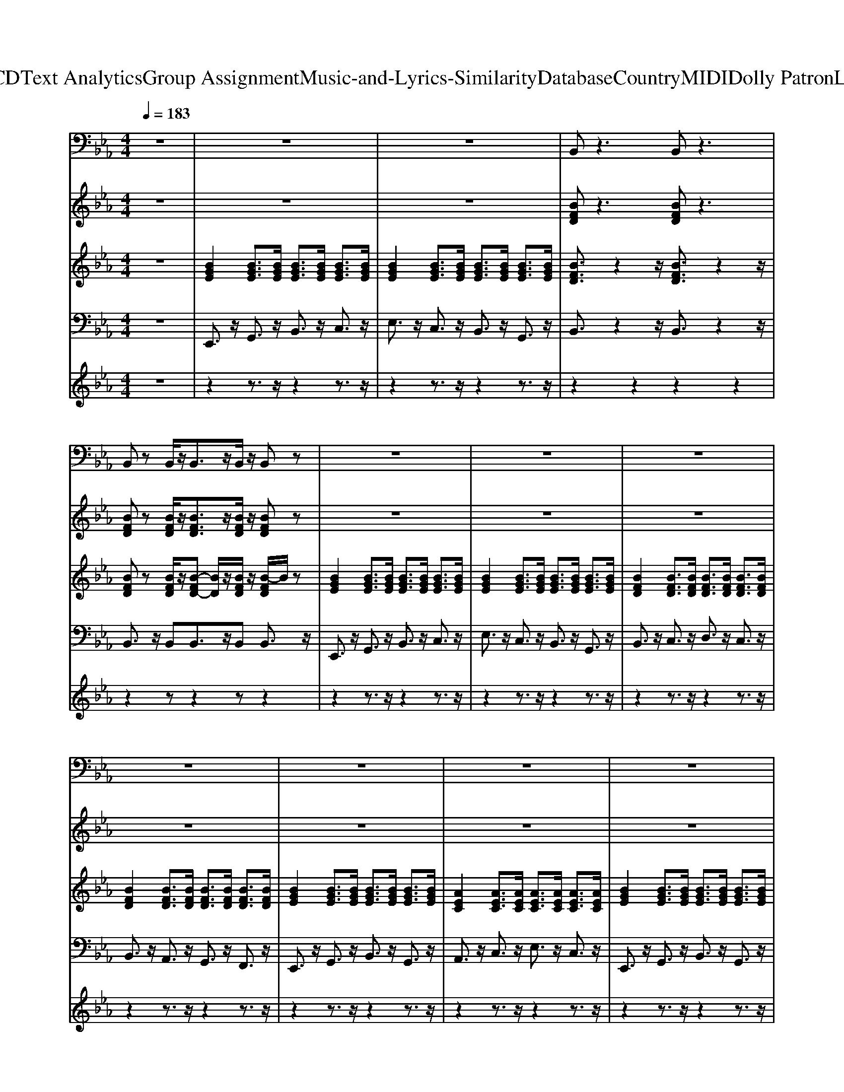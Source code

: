 X: 1
T: from D:\TCD\Text Analytics\Group Assignment\Music-and-Lyrics-Similarity\Database\Country\MIDI\Dolly Patron\Loving.mid
M: 4/4
L: 1/8
Q:1/4=183
K:Eb % 3 flats
V:1
%%MIDI program 67
z8| \
z8| \
z8| \
B,,z3 B,,z3|
B,,z B,,/2z/2B,,3/2z/2B,,/2z/2 B,,z| \
z8| \
z8| \
z8|
z8| \
z8| \
z8| \
z8|
B,,z B,,/2z/2B,,3/2z/2B,,/2z/2 B,,z| \
z8| \
z8| \
A,,z4A,,2-A,,/2z/2|
E,,z6z| \
z8| \
z8| \
B,,z4B,,2-B,,/2z/2|
E,,
V:2
%%MIDI program 61
z8| \
z8| \
z8| \
[BFD]z3 [BFD]z3|
[BFD]z [BFD]/2z/2[BFD]3/2z/2[BFD]/2z/2 [BFD]z| \
z8| \
z8| \
z8|
z8| \
z8| \
z8| \
z8|
[BFD]z [BFD]/2z/2[BFD]3/2z/2[BFD]/2z/2 [BFD]z| \
z8| \
z8| \
[ecA]z4[f-c-A-]2[fcA]/2z/2|
[eBG]z6z| \
z8| \
z8| \
[dBF]z4[d-B-F-]2[dBF]/2z/2|
[eBG]
V:3
%%MIDI program 25
z8| \
[BGE]2 [BGE]3/2[BGE]/2 [BGE]3/2[BGE]/2 [BGE]3/2[BGE]/2| \
[BGE]2 [BGE]3/2[BGE]/2 [BGE]3/2[BGE]/2 [BGE]3/2[BGE]/2| \
[BFD]3/2z2z/2 [BFD]3/2z2z/2|
[BFD]z [BFD]/2z/2[B-FD-] [BD]/2z/2[BFD]/2z/2 [B-FD]/2B/2z| \
[BGE]2 [BGE]3/2[BGE]/2 [BGE]3/2[BGE]/2 [BGE]3/2[BGE]/2| \
[BGE]2 [BGE]3/2[BGE]/2 [BGE]3/2[BGE]/2 [BGE]3/2[BGE]/2| \
[BFD]2 [BFD]3/2[BFD]/2 [BFD]3/2[BFD]/2 [BFD]3/2[BFD]/2|
[BFD]2 [BFD]3/2[BFD]/2 [BFD]3/2[BFD]/2 [BFD]3/2[BFD]/2| \
[BGE]2 [BGE]3/2[BGE]/2 [BGE]3/2[BGE]/2 [BGE]3/2[BGE]/2| \
[AEC]2 [AEC]3/2[AEC]/2 [AEC]3/2[AEC]/2 [AEC]3/2[AEC]/2| \
[BGE]2 [BGE]3/2[BGE]/2 [BGE]3/2[BGE]/2 [BGE]3/2[BGE]/2|
[BFD]z [BFD]/2z/2[B-FD] B/2z/2[BFD]/2z/2 [B-FD]/2B/2z| \
[BGE]2 [BGE]3/2[BGE]/2 [BGE]3/2[BGE]/2 [BGE]3/2[BGE]/2| \
[BGE]2 [BGE]3/2[BGE]/2 [BGE]3/2[BGE]/2 [BGE]3/2[BGE]/2| \
[AEC]2 [AEC]3/2[AEC]/2 [AEC]3/2[AEC]/2 [AEC]3/2[AEC]/2|
[BGE]2 [BGE]3/2[BGE]/2 [BGE]3/2[BGE]/2 [BGE]3/2[BGE]/2| \
[BGE]2 [BGE]3/2[BGE]/2 [BGE]3/2[BGE]/2 [BGE]3/2[BGE]/2| \
[BGE]2 [BGE]3/2[BGE]/2 [BGE]3/2[BGE]/2 [BGE]3/2[BGE]/2| \
[BFD]2 [BFD]3/2[BFD]/2 [BFD]3/2[BFD]/2 [BFD]3/2[BFD]/2|
[BGE]2 [BGE]3/2[BGE]/2 [BGE]3/2[BGE]/2 [BGE]3/2[BGE]/2| \
[BGE]2 [BGE]3/2[BGE]/2 [BGE]3/2[BGE]/2 [BGE]3/2[BGE]/2| \
[BGE]2 [BGE]3/2[BGE]/2 [BGE]3/2[BGE]/2 [BGE]3/2[BGE]/2|
V:4
%%MIDI program 33
z8| \
E,,3/2z/2 G,,3/2z/2 B,,3/2z/2 C,3/2z/2| \
E,3/2z/2 C,3/2z/2 B,,3/2z/2 G,,3/2z/2| \
B,,3/2z2z/2 B,,3/2z2z/2|
B,,3/2z/2 B,,B,,3/2z/2B,, B,,3/2z/2| \
E,,3/2z/2 G,,3/2z/2 B,,3/2z/2 C,3/2z/2| \
E,3/2z/2 C,3/2z/2 B,,3/2z/2 G,,3/2z/2| \
B,,3/2z/2 C,3/2z/2 D,3/2z/2 C,3/2z/2|
B,,3/2z/2 A,,3/2z/2 G,,3/2z/2 F,,3/2z/2| \
E,,3/2z/2 G,,3/2z/2 B,,3/2z/2 G,,3/2z/2| \
A,,3/2z/2 C,3/2z/2 E,3/2z/2 C,3/2z/2| \
E,,3/2z/2 G,,3/2z/2 B,,3/2z/2 G,,3/2z/2|
B,,3/2z/2 B,,B,,3/2z/2B,, B,,3/2z/2| \
E,,3/2z/2 G,,3/2z/2 B,,3/2z/2 C,3/2z/2| \
E,3/2z/2 C,3/2z/2 B,,3/2z/2 G,,3/2z/2| \
A,,3/2z/2 C,3/2z/2 E,3/2z/2 C,3/2z/2|
E,,3/2z/2 G,,3/2z/2 B,,3/2z/2 G,,3/2z/2| \
E,,3/2z/2 G,,3/2z/2 B,,3/2z/2 C,3/2z/2| \
E,3/2z/2 C,3/2z/2 B,,3/2z/2 G,,3/2z/2| \
B,,3/2z/2 A,,3/2z/2 G,,3/2z/2 F,,3/2z/2|
E,,3/2z/2 G,,3/2z/2 B,,3/2z/2 G,,3/2z/2| \
E,,3/2z/2 G,,3/2z/2 B,,3/2z/2 C,3/2z/2| \
E,3/2z/2 C,3/2z/2 B,,3/2z/2 G,,3/2
V:5
%%MIDI channel 10
z8| \
z2 z3/2z/2 z2 z3/2z/2| \
z2 z3/2z/2 z2 z3/2z/2| \
z2 z2 z2 z2|
z2 zz2z z2| \
z2 z3/2z/2 z2 z3/2z/2| \
z2 z3/2z/2 z2 z3/2z/2| \
z2 z3/2z/2 z2 z3/2z/2|
z2 z3/2z/2 z2 z3/2z/2| \
z2 z3/2z/2 z2 z3/2z/2| \
z2 z3/2z/2 z2 z3/2z/2| \
z2 z3/2z/2 z2 z3/2z/2|
z2 zz2z z2| \
z2 z3/2z/2 z2 z3/2z/2| \
z2 z3/2z/2 z2 z3/2z/2| \
z2 z3/2z/2 z2 z3/2z/2|
z2 z3/2z/2 z2 z3/2z/2| \
z2 z3/2z/2 z2 z3/2z/2| \
z2 z3/2z/2 z2 z3/2z/2| \
z2 z3/2z/2 z2 z3/2z/2|
z2 z3/2z/2 z2 z3/2z/2| \
z2 z3/2z/2 z2 z3/2z/2| \
z2 z3/2z/2 z2 z3/2
